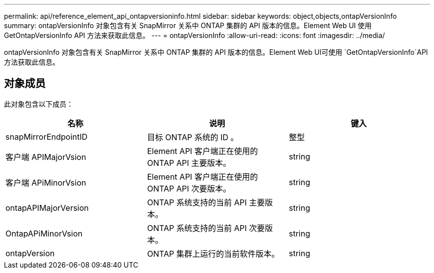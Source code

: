 ---
permalink: api/reference_element_api_ontapversioninfo.html 
sidebar: sidebar 
keywords: object,objects,ontapVersionInfo 
summary: ontapVersionInfo 对象包含有关 SnapMirror 关系中 ONTAP 集群的 API 版本的信息。Element Web UI 使用 GetOntapVersionInfo API 方法来获取此信息。 
---
= ontapVersionInfo
:allow-uri-read: 
:icons: font
:imagesdir: ../media/


[role="lead"]
ontapVersionInfo 对象包含有关 SnapMirror 关系中 ONTAP 集群的 API 版本的信息。Element Web UI可使用 `GetOntapVersionInfo`API方法获取此信息。



== 对象成员

此对象包含以下成员：

|===
| 名称 | 说明 | 键入 


 a| 
snapMirrorEndpointID
 a| 
目标 ONTAP 系统的 ID 。
 a| 
整型



 a| 
客户端 APIMajorVsion
 a| 
Element API 客户端正在使用的 ONTAP API 主要版本。
 a| 
string



 a| 
客户端 APiMinorVsion
 a| 
Element API 客户端正在使用的 ONTAP API 次要版本。
 a| 
string



 a| 
ontapAPIMajorVersion
 a| 
ONTAP 系统支持的当前 API 主要版本。
 a| 
string



 a| 
OntapAPiMinorVsion
 a| 
ONTAP 系统支持的当前 API 次要版本。
 a| 
string



 a| 
ontapVersion
 a| 
ONTAP 集群上运行的当前软件版本。
 a| 
string

|===